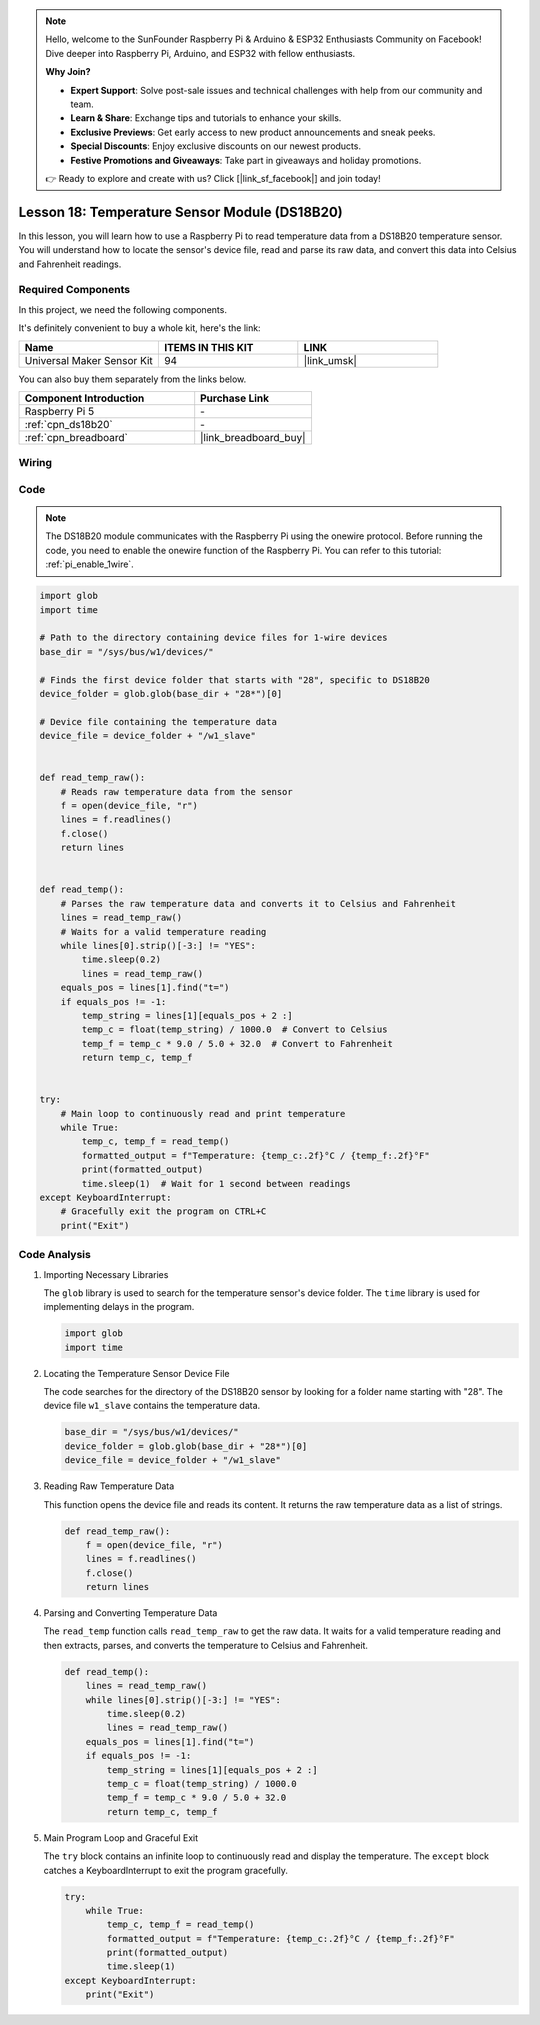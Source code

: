 .. note::

    Hello, welcome to the SunFounder Raspberry Pi & Arduino & ESP32 Enthusiasts Community on Facebook! Dive deeper into Raspberry Pi, Arduino, and ESP32 with fellow enthusiasts.

    **Why Join?**

    - **Expert Support**: Solve post-sale issues and technical challenges with help from our community and team.
    - **Learn & Share**: Exchange tips and tutorials to enhance your skills.
    - **Exclusive Previews**: Get early access to new product announcements and sneak peeks.
    - **Special Discounts**: Enjoy exclusive discounts on our newest products.
    - **Festive Promotions and Giveaways**: Take part in giveaways and holiday promotions.

    👉 Ready to explore and create with us? Click [|link_sf_facebook|] and join today!

.. _pi_lesson18_ds18b20:

Lesson 18: Temperature Sensor Module (DS18B20)
================================================

In this lesson, you will learn how to use a Raspberry Pi to read temperature data from a DS18B20 temperature sensor. You will understand how to locate the sensor's device file, read and parse its raw data, and convert this data into Celsius and Fahrenheit readings. 

Required Components
--------------------------

In this project, we need the following components. 

It's definitely convenient to buy a whole kit, here's the link: 

.. list-table::
    :widths: 20 20 20
    :header-rows: 1

    *   - Name	
        - ITEMS IN THIS KIT
        - LINK
    *   - Universal Maker Sensor Kit
        - 94
        - |link_umsk|

You can also buy them separately from the links below.

.. list-table::
    :widths: 30 20
    :header-rows: 1

    *   - Component Introduction
        - Purchase Link

    *   - Raspberry Pi 5
        - \-
    *   - :ref:`cpn_ds18b20`
        - \-
    *   - :ref:`cpn_breadboard`
        - |link_breadboard_buy|


Wiring
---------------------------

.. image:: img/Lesson_18_DS18B20_pi_bb.png
    :width: 100%


Code
---------------------------

.. note::
   The DS18B20 module communicates with the Raspberry Pi using the onewire protocol. Before running the code, you need to enable the onewire function of the Raspberry Pi. You can refer to this tutorial: :ref:`pi_enable_1wire`. 

.. code-block:: python

   import glob
   import time
   
   # Path to the directory containing device files for 1-wire devices
   base_dir = "/sys/bus/w1/devices/"
   
   # Finds the first device folder that starts with "28", specific to DS18B20
   device_folder = glob.glob(base_dir + "28*")[0]
   
   # Device file containing the temperature data
   device_file = device_folder + "/w1_slave"
   
   
   def read_temp_raw():
       # Reads raw temperature data from the sensor
       f = open(device_file, "r")
       lines = f.readlines()
       f.close()
       return lines
   
   
   def read_temp():
       # Parses the raw temperature data and converts it to Celsius and Fahrenheit
       lines = read_temp_raw()
       # Waits for a valid temperature reading
       while lines[0].strip()[-3:] != "YES":
           time.sleep(0.2)
           lines = read_temp_raw()
       equals_pos = lines[1].find("t=")
       if equals_pos != -1:
           temp_string = lines[1][equals_pos + 2 :]
           temp_c = float(temp_string) / 1000.0  # Convert to Celsius
           temp_f = temp_c * 9.0 / 5.0 + 32.0  # Convert to Fahrenheit
           return temp_c, temp_f
   
   
   try:
       # Main loop to continuously read and print temperature
       while True:
           temp_c, temp_f = read_temp()
           formatted_output = f"Temperature: {temp_c:.2f}°C / {temp_f:.2f}°F"
           print(formatted_output)
           time.sleep(1)  # Wait for 1 second between readings
   except KeyboardInterrupt:
       # Gracefully exit the program on CTRL+C
       print("Exit")




Code Analysis
---------------------------

#. Importing Necessary Libraries

   The ``glob`` library is used to search for the temperature sensor's device folder. The ``time`` library is used for implementing delays in the program.

   .. code-block:: python

      import glob
      import time

#. Locating the Temperature Sensor Device File

   The code searches for the directory of the DS18B20 sensor by looking for a folder name starting with "28". The device file ``w1_slave`` contains the temperature data.

   .. code-block:: python

      base_dir = "/sys/bus/w1/devices/"
      device_folder = glob.glob(base_dir + "28*")[0]
      device_file = device_folder + "/w1_slave"

#. Reading Raw Temperature Data

   This function opens the device file and reads its content. It returns the raw temperature data as a list of strings.

   .. code-block:: python

      def read_temp_raw():
          f = open(device_file, "r")
          lines = f.readlines()
          f.close()
          return lines

#. Parsing and Converting Temperature Data

   The ``read_temp`` function calls ``read_temp_raw`` to get the raw data. It waits for a valid temperature reading and then extracts, parses, and converts the temperature to Celsius and Fahrenheit.

   .. code-block:: python

      def read_temp():
          lines = read_temp_raw()
          while lines[0].strip()[-3:] != "YES":
              time.sleep(0.2)
              lines = read_temp_raw()
          equals_pos = lines[1].find("t=")
          if equals_pos != -1:
              temp_string = lines[1][equals_pos + 2 :]
              temp_c = float(temp_string) / 1000.0
              temp_f = temp_c * 9.0 / 5.0 + 32.0
              return temp_c, temp_f

#. Main Program Loop and Graceful Exit

   The ``try`` block contains an infinite loop to continuously read and display the temperature. The ``except`` block catches a KeyboardInterrupt to exit the program gracefully.

   .. code-block:: python

      try:
          while True:
              temp_c, temp_f = read_temp()
              formatted_output = f"Temperature: {temp_c:.2f}°C / {temp_f:.2f}°F"
              print(formatted_output)
              time.sleep(1)
      except KeyboardInterrupt:
          print("Exit")